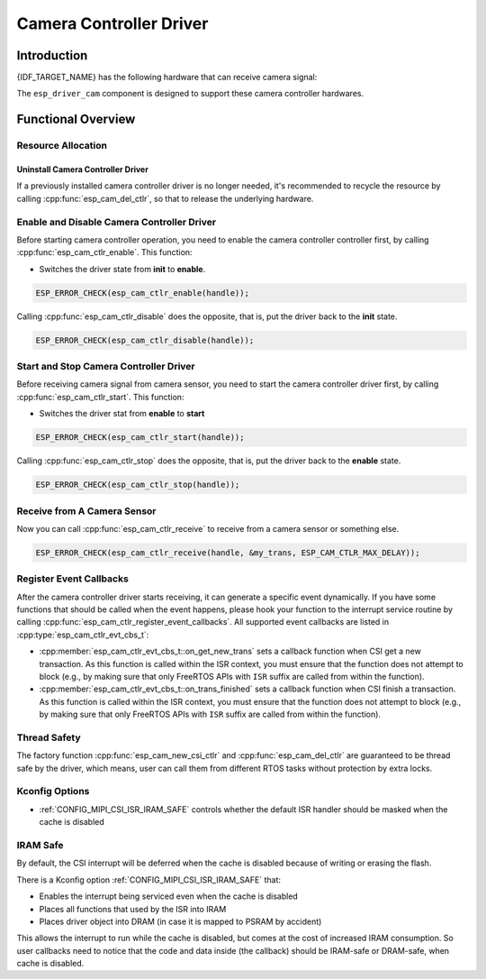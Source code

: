 Camera Controller Driver
========================

Introduction
------------

{IDF_TARGET_NAME} has the following hardware that can receive camera signal:

.. list::

    : SOC_MIPI_CSI_SUPPORTED : - CSI

The ``esp_driver_cam`` component is designed to support these camera controller hardwares.


Functional Overview
-------------------

.. list::

    -  `Resource Allocation <#cam-resource-allocation>`__ - covers how to allocate camera controller instances with properly set of configurations. It also covers how to recycle the resources when they finished working.
    -  `Enable and disable a camera controller <#cam-enable-disable>`__ - covers how to enable and disable a camera controller.
    -  `Start and stop a camera controller <#cam-start-stop>`__ - covers how to start and stop a camera controller.
    -  `Receive from a camera sensor or something else <#cam-receive>`__ - convers how to receive camera signal from a sensor or something else.
    -  `Register callback <#cam-callback>`__ - covers how to hook user specific code to camera controller driver event callback function.
    -  `Thread Safety <#thread-safety>`__ - lists which APIs are guaranteed to be thread safe by the driver.
    -  `Kconfig Options <#kconfig-options>`__ - lists the supported Kconfig options that can bring different effects to the driver.
    -  `IRAM SAFE <#cam-iram-safe>`__ - describes tips on how to make the CSI interrupt and control functions work better along with a disabled cache.

.. _cam-resource-allocation:

Resource Allocation
^^^^^^^^^^^^^^^^^^^

.. only:: SOC_MIPI_CSI_SUPPORTED

    Install Camera Controller Driver
    ~~~~~~~~~~~~~~~~~~~~~~~~~~~~~~~~

    Camera controller driver can be implemented by the CSI peripheral, which requires the configuration that specified by :cpp:type:`esp_cam_ctlr_csi_config_t`:

    - :cpp:member:`esp_cam_ctlr_csi_config_t::ctlr_id`, select the CSI controller ID.
    - :cpp:member:`esp_cam_ctlr_csi_config_t::clk_src`, select the CSI phy clock source.
    - :cpp:member:`esp_cam_ctlr_csi_config_t::h_res`, set input horizontal resolution, i.e. the number of pixels in a line.
    - :cpp:member:`esp_cam_ctlr_csi_config_t::v_res`, set input vertical resolution, i.e. the number of lines in a frame.
    - :cpp:member:`esp_cam_ctlr_csi_config_t::data_lane_num`, set data lane num.
    - :cpp:member:`esp_cam_ctlr_csi_config_t::clk_freq_hz`, set the frequency of clock, in Hz.
    - :cpp:member:`esp_cam_ctlr_csi_config_t::input_data_color_type`, select the input color type.
    - :cpp:member:`esp_cam_ctlr_csi_config_t::output_data_color_type`, select the output color type.
    - :cpp:member:`esp_cam_ctlr_csi_config_t::byte_swap_en`, set to enable byte swap.
    - :cpp:member:`esp_cam_ctlr_csi_config_t::queue_items`, set queue itmes.

    If the configurations in :cpp:type:`esp_cam_ctlr_csi_config_t` is specified, users can call :cpp:func:`esp_cam_new_csi_ctlr` to allocate and initialize a CSI camera controller handle. This function will return an CSI camera controller handle if it runs correctly. You can take following code as reference.

    .. code:: c

        esp_cam_ctlr_csi_config_t csi_config = {
            .ctlr_id = 0,
            .h_res = MIPI_CSI_DISP_HSIZE,
            .v_res = MIPI_CSI_DISP_VSIZE_640P,
            .clk_freq_hz = MIPI_CSI_LINE_RATE,
            .input_data_color_type = MIPI_CSI_COLOR_RAW8,
            .output_data_color_type = MIPI_CSI_COLOR_RGB565,
            .data_lane_num = 2,
            .byte_swap_en = false,
            .queue_items = 1,
        };
        esp_cam_ctlr_handle_t handle = NULL;
        ret = esp_cam_new_csi_ctlr(&csi_config, &handle);

Uninstall Camera Controller Driver
~~~~~~~~~~~~~~~~~~~~~~~~~~~~~~~~~~

If a previously installed camera controller driver is no longer needed, it's recommended to recycle the resource by calling :cpp:func:`esp_cam_del_ctlr`, so that to release the underlying hardware.

.. _cam-enable-disable:

Enable and Disable Camera Controller Driver
^^^^^^^^^^^^^^^^^^^^^^^^^^^^^^^^^^^^^^^^^^^

Before starting camera controller operation, you need to enable the camera controller controller first, by calling :cpp:func:`esp_cam_ctlr_enable`. This function:

* Switches the driver state from **init** to **enable**.

.. code:: c

    ESP_ERROR_CHECK(esp_cam_ctlr_enable(handle));

Calling :cpp:func:`esp_cam_ctlr_disable` does the opposite, that is, put the driver back to the **init** state.

.. code:: c

    ESP_ERROR_CHECK(esp_cam_ctlr_disable(handle));

.. _cam-start-stop:

Start and Stop Camera Controller Driver
^^^^^^^^^^^^^^^^^^^^^^^^^^^^^^^^^^^^^^^

Before receiving camera signal from camera sensor, you need to start the camera controller driver first, by calling :cpp:func:`esp_cam_ctlr_start`. This function:

* Switches the driver stat from **enable** to **start**

.. code:: c

    ESP_ERROR_CHECK(esp_cam_ctlr_start(handle));

Calling :cpp:func:`esp_cam_ctlr_stop` does the opposite, that is, put the driver back to the **enable** state.

.. code:: c

    ESP_ERROR_CHECK(esp_cam_ctlr_stop(handle));

.. _cam-receive:

Receive from A Camera Sensor
^^^^^^^^^^^^^^^^^^^^^^^^^^^^

Now you can call :cpp:func:`esp_cam_ctlr_receive` to receive from a camera sensor or something else.

.. code:: c

    ESP_ERROR_CHECK(esp_cam_ctlr_receive(handle, &my_trans, ESP_CAM_CTLR_MAX_DELAY));

.. _cam-callback:

Register Event Callbacks
^^^^^^^^^^^^^^^^^^^^^^^^

After the camera controller driver starts receiving, it can generate a specific event dynamically. If you have some functions that should be called when the event happens, please hook your function to the interrupt service routine by calling :cpp:func:`esp_cam_ctlr_register_event_callbacks`. All supported event callbacks are listed in :cpp:type:`esp_cam_ctlr_evt_cbs_t`:

-  :cpp:member:`esp_cam_ctlr_evt_cbs_t::on_get_new_trans` sets a callback function when CSI get a new transaction. As this function is called within the ISR context, you must ensure that the function does not attempt to block (e.g., by making sure that only FreeRTOS APIs with ``ISR`` suffix are called from within the function).

-  :cpp:member:`esp_cam_ctlr_evt_cbs_t::on_trans_finished` sets a callback function when CSI finish a transaction. As this function is called within the ISR context, you must ensure that the function does not attempt to block (e.g., by making sure that only FreeRTOS APIs with ``ISR`` suffix are called from within the function).

.. _thread-safety:

Thread Safety
^^^^^^^^^^^^^

The factory function :cpp:func:`esp_cam_new_csi_ctlr` and :cpp:func:`esp_cam_del_ctlr` are guaranteed to be thread safe by the driver, which means, user can call them from different RTOS tasks without protection by extra locks.

.. _kconfig-options:

Kconfig Options
^^^^^^^^^^^^^^^

- :ref:`CONFIG_MIPI_CSI_ISR_IRAM_SAFE` controls whether the default ISR handler should be masked when the cache is disabled


.. _cam-iram-safe:

IRAM Safe
^^^^^^^^^

By default, the CSI interrupt will be deferred when the cache is disabled because of writing or erasing the flash.

There is a Kconfig option :ref:`CONFIG_MIPI_CSI_ISR_IRAM_SAFE` that:

-  Enables the interrupt being serviced even when the cache is disabled
-  Places all functions that used by the ISR into IRAM
-  Places driver object into DRAM (in case it is mapped to PSRAM by accident)

This allows the interrupt to run while the cache is disabled, but comes at the cost of increased IRAM consumption. So user callbacks need to notice that the code and data inside (the callback) should be IRAM-safe or DRAM-safe, when cache is disabled.

.. include-build-file:: inc/components/esp_driver_cam/include/esp_cam_ctlr.inc
.. include-build-file:: inc/components/esp_driver_cam/include/esp_cam_ctlr_types.inc
.. include-build-file:: inc/components/esp_driver_cam/csi/include/esp_cam_ctlr_csi.inc
